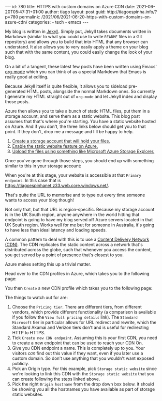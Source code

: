 #+OPTIONS: toc:nil html-style:nil html-scripts:nil num:nil
#+BEGIN_EXPORT html
---
id: 780
title: HTTPS with custom domains on Azure CDN
date:  2021-06-20T05:47:31+01:00
author: tiago
layout: post
guid: http://tiagoespinha.info/?p=780
permalink: /2021/06/2021-06-20-https-with-custom-domains-on-azure-cdn/
categories:
  - tech
  - emacs
---
#+END_EXPORT

My blog is written in [[https://jekyllrb.com/][Jekyll]]. Simply put, Jekyll takes documents written in Markdown (similar to what you could use to write =README= files in a Git repository) and allows you to build that into HTML that any browser can understand. It also allows you to very easily apply a theme on your blog such that with the same content, you could easily change the look of your blog.

On a bit of a tangent, these latest few posts have been written using Emacs' [[https://orgmode.org/][org-mode]] which you can think of as a special Markdown that Emacs is really good at editing.

Because Jekyll itself is quite flexible, it allows you to sideload pre-generated HTML posts, alongside the normal Markdown ones. So currently I generate my HTML straight out of =org-mode= and let Jekyll index and display those posts.

Azure then allows you to take a bunch of static HTML files, put them in a storage account, and serve them as a static website. This blog post assumes that that's where you're starting. You have a static website hosted on Azure. And if you don't, the three links below should get you to that point. If they don't, drop me a message and I'll be happy to help.

1. [[https://docs.microsoft.com/en-us/azure/storage/common/storage-account-create?tabs=azure-portal#:~:text=Azure%20Create%20Storage%20Account%201%20On%20the%20Azure,3%20and%2024%20characters%20in%20...%20See%20More.][Create a storage account that will hold your files.]]
2. [[https://docs.microsoft.com/en-us/azure/storage/blobs/storage-blob-static-website][Enable the static website feature on Azure.]]
3. [[https://azure.microsoft.com/en-us/features/storage-explorer/][Upload the files using something like Microsoft Azure Storage Explorer.]]

Once you've gone through those steps, you should end up with something similar to this in your storage account:

#+begin_export html
<div >
  <p><img style="margin: auto;" src="/assets/staticwebsite.jpeg" width="700" alt="Image showing Static Website enabled on Azure"></p>
</div>
#+end_export

When you're at this stage, your website is accessible at that =Primary endpoint=. In this case that is https://tiagoespinhanet.z33.web.core.windows.net/.

That's quite the URL to memorise and to type out every time someone wants to access your blog though!

Not only that, but that URL is region-specific. Because my storage account is in the UK South region, anyone anywhere in the world hitting that endpoint is going to have my blog served off Azure servers located in that UK South region. Works well for me but for someone in Australia, it's going to have less than ideal latency and loading speeds.

A common pattern to deal with this is to use a [[https://en.wikipedia.org/wiki/Content_delivery_network][Content Delivery Network (CDN)]]. The CDN replicates the static content across a network that's distributed across the globe, such that whenever you access the content, you get served by a point of presence that's closest to you.

Azure makes setting this up a trivial matter.

Head over to the CDN profiles in Azure, which takes you to the following page:

#+begin_export html
<div >
  <p><img style="margin: auto;" src="/assets/cdnprofiles.jpeg" alt="Image showing Azure's CDN profiles page."></p>
</div>
#+end_export

You then =Create= a new CDN profile which takes you to the following page:

#+begin_export html
<div >
  <p><img style="margin: auto;" src="/assets/newcdnprofile.jpeg" alt="Image showing Azure's CDN new profile page."></p>
</div>
#+end_export

The things to watch out for are:

1. Choose the =Pricing tier=. There are different tiers, from different vendors, which provide different functionality (a comparison is available if you follow the =View full pricing details= link). The =Standard Microsoft= tier in particular allows for URL redirect and rewrite, which the Standard Akamai and Verizon tiers don't and is useful for redirecting HTTP to HTTPS.
2. Tick =Create new CDN endpoint=. Assuming this is your first CDN, you need to create a new endpoint that can be used to reach your CDN On.
3. Give you CDN endpoint a name. This is completely up to you. Your visitors /can/ find out this value if they want, even if you later use a custom domain. So don't use anything that you wouldn't want exposed publicly.
4. Pick an Origin type. For this example, pick =Storage static website= since we're looking to link this CDN with the =Storage static website= that you can create following the steps linked above.
5. Pick the right =Origin hostname= from the drop down box below. It should be showing you all the hostnames you have available as part of storage static websites.
